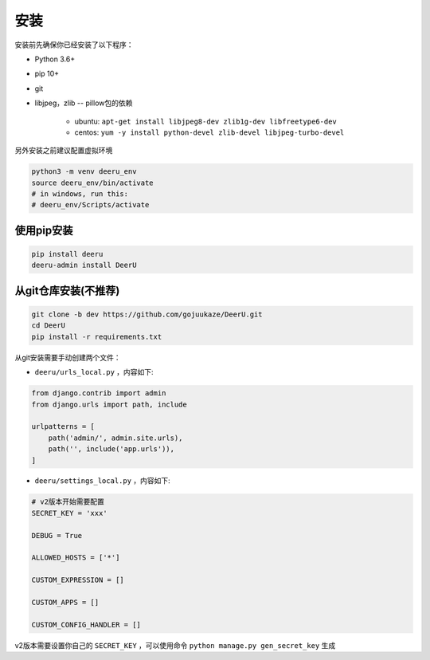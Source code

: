 .. _installation:
============
安装
============

安装前先确保你已经安装了以下程序：

* Python 3.6+
* pip 10+
* git
* libjpeg，zlib -- pillow包的依赖

    - ubuntu: ``apt-get install libjpeg8-dev zlib1g-dev libfreetype6-dev`` 
    - centos: ``yum -y install python-devel zlib-devel libjpeg-turbo-devel`` 



另外安装之前建议配置虚拟环境

.. code-block:: bash

    python3 -m venv deeru_env
    source deeru_env/bin/activate
    # in windows, run this:
    # deeru_env/Scripts/activate

使用pip安装
-----------

.. code-block:: bash

    pip install deeru
    deeru-admin install DeerU

从git仓库安装(不推荐)
---------------------------

.. code-block:: bash

    git clone -b dev https://github.com/gojuukaze/DeerU.git
    cd DeerU
    pip install -r requirements.txt

从git安装需要手动创建两个文件：

* ``deeru/urls_local.py`` ，内容如下:

.. code-block:: python 

    from django.contrib import admin
    from django.urls import path, include

    urlpatterns = [
        path('admin/', admin.site.urls),
        path('', include('app.urls')),
    ]

* ``deeru/settings_local.py`` ，内容如下:

.. code-block:: python 

    # v2版本开始需要配置
    SECRET_KEY = 'xxx'
    
    DEBUG = True
    
    ALLOWED_HOSTS = ['*']
    
    CUSTOM_EXPRESSION = []
    
    CUSTOM_APPS = []
    
    CUSTOM_CONFIG_HANDLER = []

v2版本需要设置你自己的 ``SECRET_KEY`` ，可以使用命令 ``python manage.py gen_secret_key`` 生成
